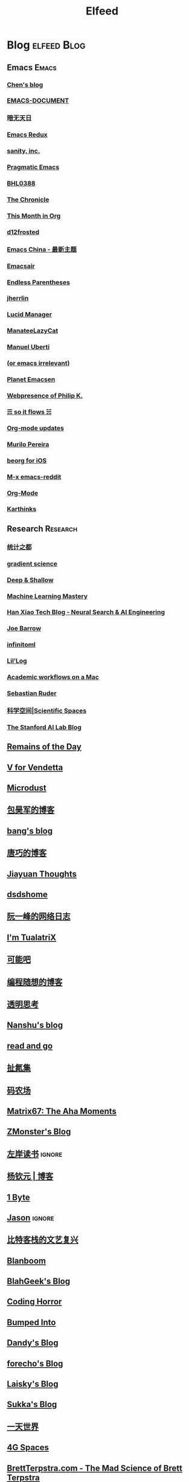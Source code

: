#+TITLE: Elfeed

* Blog                                                             :elfeed:Blog:
** Emacs                                                                :Emacs:
*** [[http://blog.binchen.org/rss.xml][Chen's blog]]
*** [[http://blog.lujun9972.win/emacs-document/rss.xml][EMACS-DOCUMENT]]
*** [[http://blog.lujun9972.win/rss.xml][暗无天日]]
*** [[http://emacsredux.com/atom.xml][Emacs Redux]]
*** [[http://feeds.feedburner.com/SanityInc][sanity, inc.]]
*** [[http://pragmaticemacs.com/feed][Pragmatic Emacs]]
*** [[https://archive.casouri.cat/note/rss.xml][BHL0388]]
*** [[https://blog.aaronbieber.com/posts/index.xml][The Chronicle]]
*** [[https://blog.tecosaur.com/tmio/rss.xml][This Month in Org]]
*** [[https://d12frosted.io/atom.xml][d12frosted]]
*** [[https://emacs-china.org/latest.rss][Emacs China - 最新主题]]
*** [[https://emacsair.me][Emacsair]]
*** [[https://endlessparentheses.com/atom.xml][Endless Parentheses]]
*** [[https://jherrlin.github.io/index.xml][jherrlin]]
*** [[https://lucidmanager.org/tags/emacs/index.xml][Lucid Manager]]
*** [[https://manateelazycat.github.io/feed.xml][ManateeLazyCat]]
*** [[https://manuel-uberti.github.io/feed.xml][Manuel Uberti]]
*** [[https://oremacs.com][(or emacs irrelevant)]]
*** [[https://planet.emacslife.com/atom.xml][Planet Emacsen]]
*** [[https://ruzkuku.com/all.atom][Webpresence of Philip K.]]
*** [[https://soitflows.xyz/index.xml][☴ so it flows ☵]]
*** [[https://updates.orgmode.org/feed/updates][Org-mode updates]]
*** [[https://www.murilopereira.com/index.xml][Murilo Pereira]]
*** [[https://www.reddit.com/r/beorg/.rss][beorg for iOS]]
*** [[https://www.reddit.com/r/emacs/.rss][M-x emacs-reddit]]
*** [[https://www.reddit.com/r/orgmode/.rss][Org-Mode]]
*** [[https://karthinks.com/index.xml][Karthinks]]
** Research                                                          :Research:
*** [[http://cos.name/feed/][统计之都]]
*** [[http://gradientscience.org/feed.xml][gradient science]]
*** [[https://deep-and-shallow.com/feed/][Deep & Shallow]]
*** [[https://feeds.feedburner.com/MachineLearningMastery][Machine Learning Mastery]]
*** [[https://hanxiao.io/atom.xml][Han Xiao Tech Blog - Neural Search & AI Engineering]]
*** [[https://jbarrow.ai/feed.xml][Joe Barrow]]
*** [[https://jrzaurin.github.io/infinitoml/feed.xml][infinitoml]]
*** [[https://lilianweng.github.io/lil-log/feed.xml][Lil’Log]]
*** [[https://macademic.org/feed][Academic workflows on a Mac]]
*** [[https://ruder.io/rss/][Sebastian Ruder]]
*** [[https://spaces.ac.cn/feed][科学空间|Scientific Spaces]]
*** [[http://ai.stanford.edu/blog/feed.xml][The Stanford AI Lab Blog]]
** [[feed://eugene-wei.squarespace.com/blog?format=rss][Remains of the Day]]
** [[http://0x100.club][V for Vendetta]]
** [[http://azeril.com/feed.xml][Microdust]]
** [[http://baohaojun.github.io/atom.xml][包昊军的博客]]
** [[http://blog.cnbang.net/feed][bang's blog]]
** [[http://blog.devtang.com/atom.xml][唐巧的博客]]
** [[http://blog.jiayuanzhang.com/post/index.xml][Jiayuan Thoughts]]
** [[http://dsdshcym.github.io/rss.xml][dsdshome]]
** [[http://feeds.feedburner.com/ruanyifeng][阮一峰的网络日志]]
** [[http://feeds.feedburner.com/tualatrix][I'm TualatriX]]
** [[http://feeds.kenengba.com/kenengbarss][可能吧]]
** [[http://feeds2.feedburner.com/programthink][编程随想的博客]]
** [[http://gigix.thoughtworkers.org/atom.xml][透明思考]]
** [[http://nanshu.wang/index.xml][Nanshu's blog]]
** [[http://unee.wang/feed][read and go]]
** [[http://weiwuhui.com/feed][扯氮集]]
** [[http://www.hankcs.com/feed][码农场]]
** [[http://www.matrix67.com/blog/feed.asp][Matrix67: The Aha Moments]]
** [[http://www.zmonster.me/atom.xml][ZMonster's Blog]]
** [[http://www.zreading.cn/feed][左岸读书]]                                                            :ignore:
** [[http://yangqinyuan.com/feed.xml][杨钦元 | 博客]]
** [[https://1byte.io/rss.xml][1 Byte]]
** [[https://atjason.com/atom.xml][Jason]]                                                               :ignore:
** [[https://bitinn.net/feed/][比特客栈的文艺复兴]]
** [[https://blanboom.org/feed/][Blanboom]]
** [[https://blog.blahgeek.com/feeds/all.rss.xml][BlahGeek's Blog]]
** [[https://blog.codinghorror.com/rss][Coding Horror]]
** [[https://blog.dada.li/feed.xml][Bumped Into]]
** [[https://blog.dandyweng.com/feed/][Dandy's Blog]]
** [[https://blog.forecho.com/index.xml][forecho's Blog]]
** [[https://blog.laisky.com/rss/][Laisky's Blog]]
** [[https://blog.skk.moe/atom.xml][Sukka's Blog]]
** [[https://blog.yitianshijie.net/feed][一天世界]]
** [[https://blog.youxu.info/feed.xml][4G Spaces]]
** [[https://brettterpstra.com/feed][BrettTerpstra.com - The Mad Science of Brett Terpstra]]
** [[https://chriszheng.science/atom.xml][M-x Chris-An-Emacser]]
** [[https://cizixs.com/feed.xml][Cizixs Write Here]]
** [[https://cn.siwei.io/index.xml][siwei.io]]
** [[https://coolshell.cn/feed][酷壳 - CoolShell.cn]]
** [[https://crazy.capital/feed][疯投圈]]
** [[https://crispgm.com/feed.xml][CrispDev]]
** [[https://daimajia.com/feed][代码家]]
** [[https://daringfireball.net][Daring Fireball]]
** [[https://dbarobin.com/feed.xml][区块链罗宾]]
** [[https://draveness.me/feed.xml][面向信仰编程]]
** [[https://droidyue.com/atom.xml][技术小黑屋]]
** [[https://endler.dev/rss.xml][Matthias Endler]]
** [[https://feeds.feedburner.com/GiantRobotsSmashingIntoOtherGiantRobots][Giant Robots Smashing Into Other Giant Robots]]
** [[https://feeds.feedburner.com/bookfere][书伴]]
** [[https://foofish.net/feeds/rss.xml][FooFish]]
** [[https://frankorz.com/atom.xml][萤火之森]]
** [[https://geekplux.com/atom.xml][GeekPlux]]
** [[https://greatdk.com/feed][王登科-DK 博客]]
** [[https://halfrost.com/rss][Halfrost's Field | 冰霜之地]]
** [[https://huangxuan.me/feed][Hux Blog]]
** [[https://huiris.com/feed][Huiris's log]]
** [[https://hypercritical.co/feeds/main][Hypercritical]]
** [[https://insights.thoughtworks.cn/feed][Thoughtworks洞见]]
** [[https://jhuo.ca/index.xml][HuoJu's BLOG]]
** [[https://kalasearch.cn/rss.xml][卡拉搜索的博客]]
** [[https://laike9m.com/blog/rss/][laike9m's blog]]
** [[https://leancrew.com/all-this/feed/][And now it’s all this]]
** [[https://liam.page/atom.xml][始终]]
** [[https://linux.cn/rss.xml][Linux 中国]]
** [[https://linuxtoy.org/feeds/all.atom.xml][LinuxTOY]]
** [[https://liujiacai.net/atom.xml][Keep Coding]]
** [[https://lutaonan.com/rss.xml][Randy's Blog]]
** [[https://lxlrachel.wordpress.com/feed][进击的设计宅]]
** [[https://matthew.hashnode.dev/rss.xml][Matthew Kennard's blog]]
** [[https://meditic.com/feed][meditic 的博客]]
** [[https://miao.hu/atom.xml][紅一葉]]
** [[https://mogeko.me/posts/index.xml][Mogeko`s Blog]]
** [[https://monslog.com/episodes/feed.xml][怪物尚志 MonsLog]]
** [[https://navepnow.github.io/atom.xml][It Ain't me]]
** [[https://oldj.net/feed][oldj's blog]]
** [[https://paul.pub/feed.xml][保罗的酒吧]]
** [[https://pepcn.com/feed][壹页单章]]
** [[https://rizime.substack.com/feed][Λ-Reading]]
** [[https://shuzang.github.io/posts/index.xml][Shuzang's Blog]]
** [[https://sidhartharya.me/index.xml][Sidharth Arya]]
** [[https://taresky.com/feed][TARESKY]]
** [[https://tech.meituan.com/feed][美团技术团队]]
** [[https://tech.youzan.com/rss/][有赞技术团队]]
** [[https://tobiaslee.top/atom.xml][Stay Hungry, Stay Foolish.]]
** [[https://tw93.github.io/feed.xml][Tw93]]
** [[https://type.cyhsu.xyz/feed/][Neverland]]
** [[https://typeof.net/atom.xml][Typeof.net]]
** [[https://unblock256.substack.com/feed][un.Block Weekly]]
** [[https://weekly.ecnelises.com/feed][混沌周刊]]
** [[https://wizyoung.github.io/atom.xml][CaptainChen]]
** [[https://www.dongwm.com/atom.xml][小明明 s à domicile]]
** [[https://www.gtrun.org/index.xml][GTruNSec | 光涛]]
** [[https://www.ioiox.com/feed][IOIOX]]
** [[https://www.kawabangga.com/feed][卡瓦邦噶]]
** [[https://www.logcg.com/feed][落格博客]]
** [[https://www.raychase.net/feed][四火的唠叨]]
** [[https://www.williamlong.info/rss.xml][月光博客]]
** [[https://www.yangzhiping.com/feed.xml][阳志平的网志]]
** [[https://www.zlovezl.cn/feeds/latest/][Piglei]]
** [[https://xiaohanyu.me/atom.xml][行者无疆 始于足下]]
** [[https://xinle.co/feed][Tolecen]]
** [[https://yihui.name/cn/index.xml][中文博客 on Yihui Xie | 谢益辉]]
** [[https://yqrashawn.com/feed.rss][infin]]
** [[https://yufree.cn/index.xml][Miao Yu | 于淼]]
** [[https://yym6472.github.io/atom.xml][yym6472's Blog]]
** [[https://zlbk.net/feed][周良博客 · 喜恶皆在字里行间]]
** [[https://zonble.net/feed][zonble]]
** [[https://ztlevi.github.io/atom.xml][Lady luck is smilin'.]]
* WeRss                                                           :elfeed:WeRss:
** [[https://cdn.werss.weapp.design/api/v1/feeds/0f012a8e-ce88-48ac-a18d-8c338f228883.xml][夕小瑶的卖萌屋]]
** [[https://cdn.werss.weapp.design/api/v1/feeds/12e4bdba-2aac-43c1-9563-afd326a23ee7.xml][L 先生说]]
** [[https://cdn.werss.weapp.design/api/v1/feeds/b9c3b558-9e54-451b-8a5e-8d225705128d.xml][PaperWeekly]]
** [[https://cdn.werss.weapp.design/api/v1/feeds/ee4b7196-831c-430f-903e-50e081d40624.xml][宁南山]]
** [[https://cdn.werss.weapp.design/api/v1/feeds/fc2d54a6-bd79-4d9f-b642-9a875ef11b3b.xml][也谈钱]]
** [[https://cdn.werss.weapp.design/api/v1/feeds/619eb415-e6eb-49ed-9d49-8ef2da75bdfc.xml][孟岩]]
* News                                                             :elfeed:News:
** [[http://feeds.feedburner.com/solidot][Solidot]]
** [[http://wanqu.co/feed][湾区日报]]
** [[http://www.ifanr.com/feed][爱范儿 · Beats of Bits]]
** [[https://feeds.feedburner.com/letscorp/aDmw][墙外楼]]
** [[https://www.chainnews.com/feeds/articles][区块链新闻资讯 - 链闻 ChainNews]]
** [[https://www.chainnews.com/feeds/news][区块链 7×24H 快讯 - 链闻 ChainNews]]
** [[https://www.chainnews.com/feeds/official][区块链新闻资讯 - 链闻帐号 - 链闻 ChainNews]]
** [[https://36kr.com/feed][36 氪]]                                                               :ignore:
* Resources                                                   :elfeed:Resources:
** [[http://www.abskoop.com/rss][ahhhhfs-分享快乐]]
** [[http://www.salttiger.com/index.php/feed/][SaltTiger]]
** [[http://xclient.info/feed][精品 MAC 应用分享]]
** [[https://rsshub.app/rsshub/rss][RSSHub 有新的 RSS 支持]]
* Platform                                                     :elfeed:Platform:
** [[http://sspai.com/feed][少数派]]
** [[https://feedx.net/rss/guanzhi.xml][观止]]                                                                :ignore:
** [[https://feedx.net/rss/zhihudaily.xml][知乎日报]]                                                            :ignore:
** [[https://hnrss.org/best][Hacker News]]                                                         :ignore:
** [[https://liqi.io/index.xml][利器]]
** [[https://rsshub.app/sspai/matrix][SSPAI Matrix]]
** [[https://rsshub.app/v2ex/topics/latest][V2EX-最新主题]]
** [[https://www.dgtle.com/feed][数字尾巴]]
** [[https://www.guokr.com/handpick/rss/][果壳网]]
** [[https://www.huxiu.com/rss/0.xml][虎嗅网]]
** [[https://www.zhihu.com/rss][知乎每日精选]]                                                        :ignore:
** [[https://xueqiu.com/hots/topic/rss][雪球 - 今日话题]]
** [[https://www.reddit.com/r/zsh.rss][reddit | zsh]]
